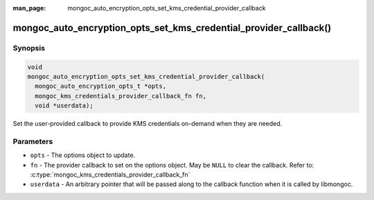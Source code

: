:man_page: mongoc_auto_encryption_opts_set_kms_credential_provider_callback

mongoc_auto_encryption_opts_set_kms_credential_provider_callback()
==================================================================

.. versionadded:: 1.22.0

Synopsis
--------

.. code-block:: c

  void
  mongoc_auto_encryption_opts_set_kms_credential_provider_callback(
    mongoc_auto_encryption_opts_t *opts,
    mongoc_kms_credentials_provider_callback_fn fn,
    void *userdata);

Set the user-provided callback to provide KMS credentials on-demand when they
are needed.

Parameters
----------

- ``opts`` - The options object to update.
- ``fn`` - The provider callback to set on the options object. May be ``NULL``
  to clear the callback. Refer to:
  :c:type:`mongoc_kms_credentials_provider_callback_fn`
- ``userdata`` - An arbitrary pointer that will be passed along to the
  callback function when it is called by libmongoc.

.. seealso:: :doc:`mongoc_client_encryption_opts_set_kms_credential_provider_callback`
